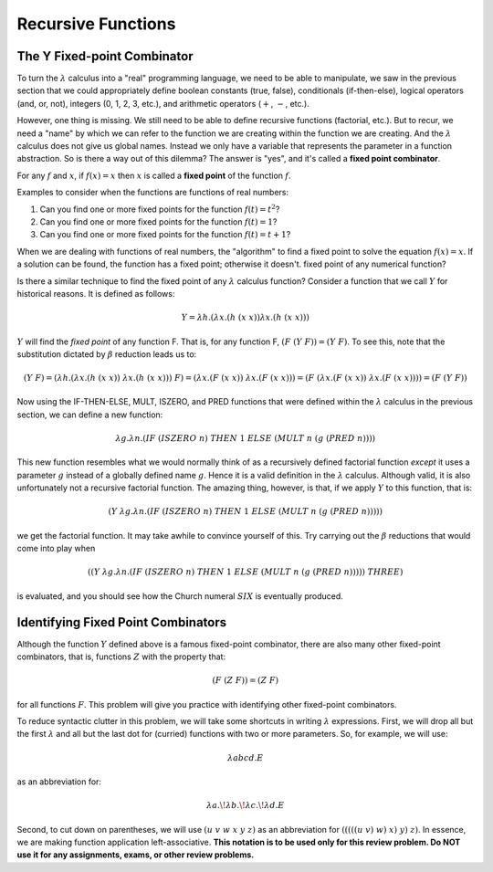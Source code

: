.. This file is part of the OpenDSA eTextbook project. See
.. http://algoviz.org/OpenDSA for more details.
.. Copyright (c) 2012-13 by the OpenDSA Project Contributors, and
.. distributed under an MIT open source license.

.. avmetadata:: 
   :author: David Furcy and Tom Naps


Recursive Functions
===================

The Y Fixed-point Combinator
----------------------------

To turn the :math:`\lambda` calculus into a "real" programming
language, we need to be able to manipulate, we saw in the previous
section that we could appropriately define boolean constants (true,
false), conditionals (if-then-else), logical operators (and, or, not),
integers (0, 1, 2, 3, etc.), and arithmetic operators (:math:`+`,
:math:`-`, etc.).

However, one thing is missing.  We still need to be able to define
recursive functions (factorial, etc.). But to recur, we need a "name"
by which we can refer to the function we are creating within the
function we are creating. And the :math:`\lambda` calculus does not
give us global names. Instead we only have a variable that represents
the parameter in a function abstraction.  So is there a way out of
this dilemma?  The answer is "yes", and it's called a **fixed point
combinator**.   

For any :math:`f` and :math:`x`, if :math:`f(x) = x` then :math:`x` is
called a **fixed point** of the function :math:`f`.

Examples to consider when the functions are functions of real numbers:

#. Can you find one or more fixed points for the function
   :math:`f(t) = t^2`?

#. Can you find one or more fixed points for the function
   :math:`f(t) = 1`?

#. Can you find one or more fixed points for the function
   :math:`f(t) = t+1`?


When we are dealing with functions of real numbers, the "algorithm" to
find a fixed point to solve the equation :math:`f(x) = x`.
If a solution can be found, the function has a fixed point; otherwise it doesn't.
fixed point of any numerical function?

Is there a similar technique to find the fixed point of any
:math:`\lambda` calculus function?   Consider a function that we call :math:`Y`
for historical reasons.   It is defined as follows:

.. math:: Y = \lambda h.(\lambda x.(h \; (x \; x)) \lambda x.(h \; (x \; x)))


:math:`Y` will find the *fixed point* of any function F. That is, for any
function F, :math:`(F \; (Y \; F)) = (Y \; F)`.   To see this, note that the substitution dictated by
:math:`\beta` reduction leads us to:      


.. math:: (Y \; F) = (\lambda h.(\lambda x.(h \; (x \; x)) \; \lambda x.(h \; (x \; x))) \; F) = (\lambda x.(F \;  (x \; x)) \; \lambda x.(F \; (x \; x))) = (F \; (\lambda x.(F \; (x \; x)) \; \lambda x.(F \; (x \;x)))) = (F \; (Y \; F))

Now using the IF-THEN-ELSE, MULT, ISZERO, and PRED functions that were defined within the :math:`\lambda` calculus in the previous section, we can define a new function:

.. math:: \lambda g. \lambda n.(IF \; (ISZERO \; n) \; THEN \; 1 \; ELSE \; (MULT \; n \; (g \; (PRED \; n))))


This new function resembles what we would normally think of as a
recursively defined factorial function *except* it uses a parameter
:math:`g` instead of a globally defined name :math:`g`.  Hence it is a
valid definition in the :math:`\lambda` calculus.  Although valid, it
is also unfortunately not a recursive factorial function.  The amazing thing, however, is that, if we apply :math:`Y` to this function, that is:

.. math:: (Y \; \lambda g. \lambda n.(IF \; (ISZERO \; n) \; THEN \; 1 \; ELSE \; (MULT \; n \; (g \; (PRED \; n)))))

we get the factorial function.  It may take awhile to convince yourself of this.   Try carrying out the :math:`\beta` reductions that would come into play when
	  
.. math:: ((Y \; \lambda g. \lambda n.(IF \; (ISZERO \; n) \; THEN \; 1 \; ELSE \; (MULT \; n \; (g \; (PRED \; n))))) \; THREE) 

is evaluated, and you should see how the Church numeral :math:`SIX` is eventually produced.

Identifying Fixed Point Combinators
-----------------------------------

Although the function :math:`Y` defined above is a famous fixed-point combinator, there are also many other fixed-point combinators, that is, functions :math:`Z` with the property that:

.. math:: (F \; (Z \; F)) = (Z \; F)

for all functions :math:`F`.  	  
This problem will give you practice with identifying other fixed-point combinators.

To reduce syntactic clutter in this problem, we will take some
shortcuts in writing :math:`\lambda` expressions. First, we will drop
all but the first :math:`\lambda` and all but the last dot for
(curried) functions with two or more parameters. So, for example, we
will use:

.. math::

         \lambda abcd.E

as an abbreviation for:

.. math::
         \lambda a.\!\lambda b.\!\lambda c.\!\lambda d.E


Second, to cut down on parentheses, we will use :math:`(u\ v\ w\ x\ y\
z)` as an abbreviation for :math:`(((((u\ v)\ w)\ x)\ y)\ z)`. In
essence, we are making function application left-associative. **This
notation is to be used only for this review problem.  Do NOT use it
for any assignments, exams, or other review problems.**

.. avembed:: Exercises/PL/FixedPointCombinators.html ka
   :long_name: Identifying Fixed Point Combinators
